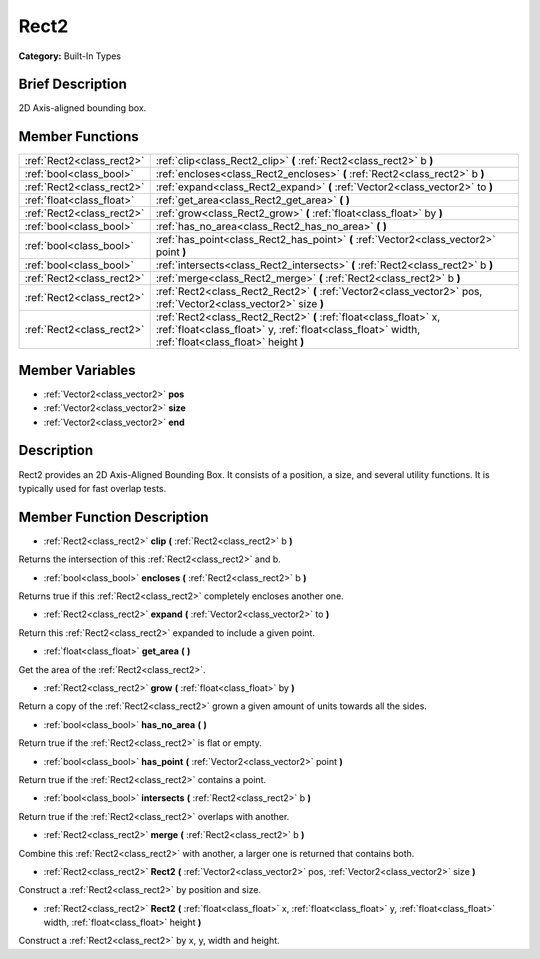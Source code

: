 .. Generated automatically by doc/tools/makerst.py in Godot's source tree.
.. DO NOT EDIT THIS FILE, but the doc/base/classes.xml source instead.

.. _class_Rect2:

Rect2
=====

**Category:** Built-In Types

Brief Description
-----------------

2D Axis-aligned bounding box.

Member Functions
----------------

+----------------------------+---------------------------------------------------------------------------------------------------------------------------------------------------------------------------+
| :ref:`Rect2<class_rect2>`  | :ref:`clip<class_Rect2_clip>`  **(** :ref:`Rect2<class_rect2>` b  **)**                                                                                                   |
+----------------------------+---------------------------------------------------------------------------------------------------------------------------------------------------------------------------+
| :ref:`bool<class_bool>`    | :ref:`encloses<class_Rect2_encloses>`  **(** :ref:`Rect2<class_rect2>` b  **)**                                                                                           |
+----------------------------+---------------------------------------------------------------------------------------------------------------------------------------------------------------------------+
| :ref:`Rect2<class_rect2>`  | :ref:`expand<class_Rect2_expand>`  **(** :ref:`Vector2<class_vector2>` to  **)**                                                                                          |
+----------------------------+---------------------------------------------------------------------------------------------------------------------------------------------------------------------------+
| :ref:`float<class_float>`  | :ref:`get_area<class_Rect2_get_area>`  **(** **)**                                                                                                                        |
+----------------------------+---------------------------------------------------------------------------------------------------------------------------------------------------------------------------+
| :ref:`Rect2<class_rect2>`  | :ref:`grow<class_Rect2_grow>`  **(** :ref:`float<class_float>` by  **)**                                                                                                  |
+----------------------------+---------------------------------------------------------------------------------------------------------------------------------------------------------------------------+
| :ref:`bool<class_bool>`    | :ref:`has_no_area<class_Rect2_has_no_area>`  **(** **)**                                                                                                                  |
+----------------------------+---------------------------------------------------------------------------------------------------------------------------------------------------------------------------+
| :ref:`bool<class_bool>`    | :ref:`has_point<class_Rect2_has_point>`  **(** :ref:`Vector2<class_vector2>` point  **)**                                                                                 |
+----------------------------+---------------------------------------------------------------------------------------------------------------------------------------------------------------------------+
| :ref:`bool<class_bool>`    | :ref:`intersects<class_Rect2_intersects>`  **(** :ref:`Rect2<class_rect2>` b  **)**                                                                                       |
+----------------------------+---------------------------------------------------------------------------------------------------------------------------------------------------------------------------+
| :ref:`Rect2<class_rect2>`  | :ref:`merge<class_Rect2_merge>`  **(** :ref:`Rect2<class_rect2>` b  **)**                                                                                                 |
+----------------------------+---------------------------------------------------------------------------------------------------------------------------------------------------------------------------+
| :ref:`Rect2<class_rect2>`  | :ref:`Rect2<class_Rect2_Rect2>`  **(** :ref:`Vector2<class_vector2>` pos, :ref:`Vector2<class_vector2>` size  **)**                                                       |
+----------------------------+---------------------------------------------------------------------------------------------------------------------------------------------------------------------------+
| :ref:`Rect2<class_rect2>`  | :ref:`Rect2<class_Rect2_Rect2>`  **(** :ref:`float<class_float>` x, :ref:`float<class_float>` y, :ref:`float<class_float>` width, :ref:`float<class_float>` height  **)** |
+----------------------------+---------------------------------------------------------------------------------------------------------------------------------------------------------------------------+

Member Variables
----------------

- :ref:`Vector2<class_vector2>` **pos**
- :ref:`Vector2<class_vector2>` **size**
- :ref:`Vector2<class_vector2>` **end**

Description
-----------

Rect2 provides an 2D Axis-Aligned Bounding Box. It consists of a position, a size, and several utility functions. It is typically used for fast overlap tests.

Member Function Description
---------------------------

.. _class_Rect2_clip:

- :ref:`Rect2<class_rect2>`  **clip**  **(** :ref:`Rect2<class_rect2>` b  **)**

Returns the intersection of this :ref:`Rect2<class_rect2>` and b.

.. _class_Rect2_encloses:

- :ref:`bool<class_bool>`  **encloses**  **(** :ref:`Rect2<class_rect2>` b  **)**

Returns true if this :ref:`Rect2<class_rect2>` completely encloses another one.

.. _class_Rect2_expand:

- :ref:`Rect2<class_rect2>`  **expand**  **(** :ref:`Vector2<class_vector2>` to  **)**

Return this :ref:`Rect2<class_rect2>` expanded to include a given point.

.. _class_Rect2_get_area:

- :ref:`float<class_float>`  **get_area**  **(** **)**

Get the area of the :ref:`Rect2<class_rect2>`.

.. _class_Rect2_grow:

- :ref:`Rect2<class_rect2>`  **grow**  **(** :ref:`float<class_float>` by  **)**

Return a copy of the :ref:`Rect2<class_rect2>` grown a given amount of units towards all the sides.

.. _class_Rect2_has_no_area:

- :ref:`bool<class_bool>`  **has_no_area**  **(** **)**

Return true if the :ref:`Rect2<class_rect2>` is flat or empty.

.. _class_Rect2_has_point:

- :ref:`bool<class_bool>`  **has_point**  **(** :ref:`Vector2<class_vector2>` point  **)**

Return true if the :ref:`Rect2<class_rect2>` contains a point.

.. _class_Rect2_intersects:

- :ref:`bool<class_bool>`  **intersects**  **(** :ref:`Rect2<class_rect2>` b  **)**

Return true if the :ref:`Rect2<class_rect2>` overlaps with another.

.. _class_Rect2_merge:

- :ref:`Rect2<class_rect2>`  **merge**  **(** :ref:`Rect2<class_rect2>` b  **)**

Combine this :ref:`Rect2<class_rect2>` with another, a larger one is returned that contains both.

.. _class_Rect2_Rect2:

- :ref:`Rect2<class_rect2>`  **Rect2**  **(** :ref:`Vector2<class_vector2>` pos, :ref:`Vector2<class_vector2>` size  **)**

Construct a :ref:`Rect2<class_rect2>` by position and size.

.. _class_Rect2_Rect2:

- :ref:`Rect2<class_rect2>`  **Rect2**  **(** :ref:`float<class_float>` x, :ref:`float<class_float>` y, :ref:`float<class_float>` width, :ref:`float<class_float>` height  **)**

Construct a :ref:`Rect2<class_rect2>` by x, y, width and height.


